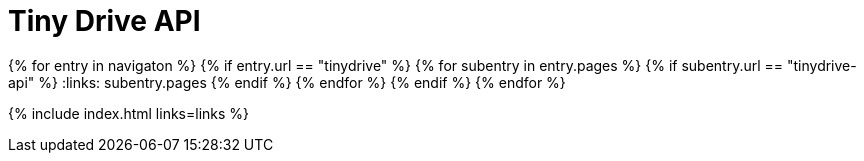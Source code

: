 = Tiny Drive API
:description: Tiny Drive API.
:keywords: tinydrive api
:title_nav: API
:type: folder

:navigaton: site.data.nav
{% for entry in navigaton %}
  {% if entry.url == "tinydrive" %}
    {% for subentry in entry.pages %}
      {% if subentry.url == "tinydrive-api" %}
        :links: subentry.pages
      {% endif %}
    {% endfor %}
  {% endif %}
{% endfor %}

{% include index.html links=links %}
